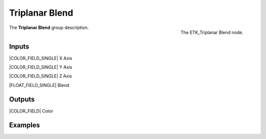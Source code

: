 .. index:: Mapping; Triplanar Blend
.. _etk-mapping-triplanar_blend:

****************
 Triplanar Blend
****************

.. figure:: /images/nodes-triplanar_blend.png
   :align: right

   The ETK_Triplanar Blend node.

The **Triplanar Blend** group description.


Inputs
=======

|COLOR_FIELD_SINGLE| X Axis

|COLOR_FIELD_SINGLE| Y Axis

|COLOR_FIELD_SINGLE| Z Axis

|FLOAT_FIELD_SINGLE| Blend


Outputs
========

|COLOR_FIELD| Color

Examples
========

.. todo:: Add example for ETK_Triplanar Blend
